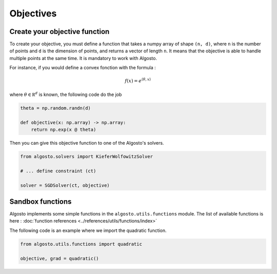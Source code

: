 Objectives
==========

Create your objective function
------------------------------

To create your objective, you must define a function that takes a 
numpy array of shape ``(n, d)``, where ``n`` is the number of points
and ``d`` is the dimension of points, and returns a vector of length ``n``.
It means that the objective is able to handle multiple points at the same time.
It is mandatory to work with Algosto.

For instance, if you would define a convex fonction with the formula :

.. math::

    f(x) = e^{\langle\theta, x\rangle}

where :math:`\theta \in \mathbb R^d` is known, the following code do the job

.. code-block:: python

    theta = np.random.randn(d)

    def objective(x: np.array) -> np.array:
        return np.exp(x @ theta)

Then you can give this objective function to one of the Algosto's solvers.

.. code-block:: python

    from algosto.solvers import KieferWolfowitzSolver

    # ... define constraint (ct)

    solver = SGDSolver(ct, objective)

Sandbox functions
-----------------

Algosto implements some simple functions in the ``algosto.utils.functions`` module.
The list of available functions is here : :doc:`function references <../references/utils/functions/index>`

The following code is an example where we import the quadratic function.

.. code-block:: python

    from algosto.utils.functions import quadratic

    objective, grad = quadratic()
